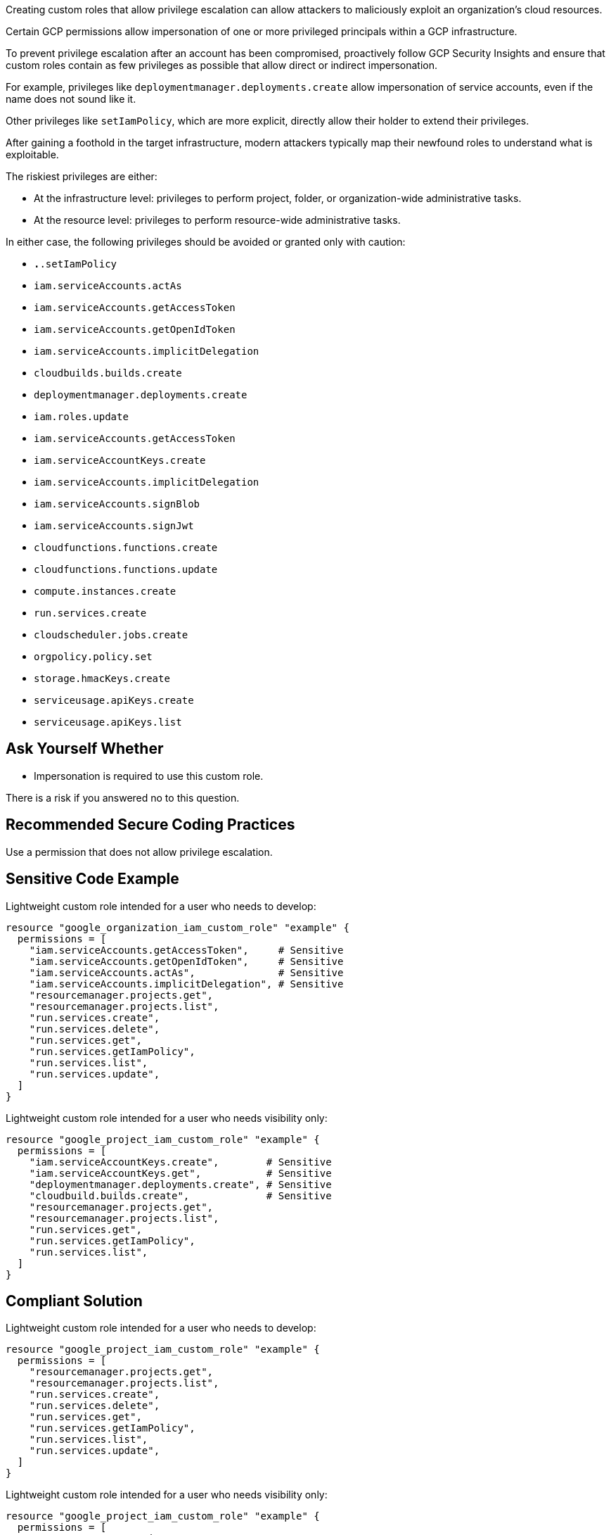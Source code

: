 Creating custom roles that allow privilege escalation can allow attackers to
maliciously exploit an organization's cloud resources.

Certain GCP permissions allow impersonation of one or more privileged principals
within a GCP infrastructure. +

To prevent privilege escalation after an account has been compromised,
proactively follow GCP Security Insights and ensure that custom roles contain
as few privileges as possible that allow direct or indirect impersonation.

For example, privileges like `deploymentmanager.deployments.create` allow
impersonation of service accounts, even if the name does not sound like it. +

Other privileges like `setIamPolicy`, which are more explicit, directly allow
their holder to extend their privileges.

After gaining a foothold in the target infrastructure, modern attackers
typically map their newfound roles to understand what is exploitable.

The riskiest privileges are either:

* At the infrastructure level: privileges to perform project, folder, or
  organization-wide administrative tasks.
* At the resource level: privileges to perform resource-wide administrative tasks.

In either case, the following privileges should be avoided or granted only with
caution:

* `*.*.setIamPolicy`
* `iam.serviceAccounts.actAs`
* `iam.serviceAccounts.getAccessToken`
* `iam.serviceAccounts.getOpenIdToken`
* `iam.serviceAccounts.implicitDelegation`
* `cloudbuilds.builds.create`
* `deploymentmanager.deployments.create`
* `iam.roles.update`
* `iam.serviceAccounts.getAccessToken`
* `iam.serviceAccountKeys.create`
* `iam.serviceAccounts.implicitDelegation`
* `iam.serviceAccounts.signBlob`
* `iam.serviceAccounts.signJwt`
* `cloudfunctions.functions.create`
* `cloudfunctions.functions.update`
* `compute.instances.create`
* `run.services.create`
* `cloudscheduler.jobs.create`
* `orgpolicy.policy.set`
* `storage.hmacKeys.create`
* `serviceusage.apiKeys.create`
* `serviceusage.apiKeys.list`

== Ask Yourself Whether

* Impersonation is required to use this custom role.
 
There is a risk if you answered no to this question.

== Recommended Secure Coding Practices

Use a permission that does not allow privilege escalation. 

== Sensitive Code Example

Lightweight custom role intended for a user who needs to develop:

----
resource "google_organization_iam_custom_role" "example" {
  permissions = [
    "iam.serviceAccounts.getAccessToken",     # Sensitive
    "iam.serviceAccounts.getOpenIdToken",     # Sensitive
    "iam.serviceAccounts.actAs",              # Sensitive
    "iam.serviceAccounts.implicitDelegation", # Sensitive
    "resourcemanager.projects.get",
    "resourcemanager.projects.list",
    "run.services.create",
    "run.services.delete",
    "run.services.get",
    "run.services.getIamPolicy",
    "run.services.list",
    "run.services.update",
  ]
}
----

Lightweight custom role intended for a user who needs visibility only:

----
resource "google_project_iam_custom_role" "example" {
  permissions = [
    "iam.serviceAccountKeys.create",        # Sensitive
    "iam.serviceAccountKeys.get",           # Sensitive
    "deploymentmanager.deployments.create", # Sensitive
    "cloudbuild.builds.create",             # Sensitive
    "resourcemanager.projects.get",
    "resourcemanager.projects.list",
    "run.services.get",
    "run.services.getIamPolicy",
    "run.services.list",
  ]
}
----

== Compliant Solution

Lightweight custom role intended for a user who needs to develop:

----
resource "google_project_iam_custom_role" "example" {
  permissions = [
    "resourcemanager.projects.get",
    "resourcemanager.projects.list",
    "run.services.create",
    "run.services.delete",
    "run.services.get",
    "run.services.getIamPolicy",
    "run.services.list",
    "run.services.update",
  ]
}
----

Lightweight custom role intended for a user who needs visibility only:

----
resource "google_project_iam_custom_role" "example" {
  permissions = [
    "resourcemanager.projects.get",
    "resourcemanager.projects.list",
    "run.services.get",
    "run.services.getIamPolicy",
    "run.services.list",
  ]
}
----

== See

* https://cloud.google.com/iam/docs/custom-roles-permissions-support[GCP IAM Docs] - Support levels for permissions in custom roles
* https://cloud.google.com/iam/docs/understanding-custom-roles[GCP IAM Docs] - Understanding IAM custom roles
* Privilege Escalation in Google Cloud Platform - Part 1 (IAM) - Rhino Security Labs
* Privilege Escalation in Google Cloud Platform - Part 2 (Non-IAM) - Rhino Security Labs
* Google Cloud Platform (GCP) Service Account-based Privilege Escalation paths - Praetorian
* https://cloud.google.com/iam/docs/manage-policy-insights[GCP Docs] - Security Insights
* https://owasp.org/Top10/A01_2021-Broken_Access_Control/[OWASP Top 10 2021 Category A1] - Boken Access Control
* https://owasp.org/www-project-top-ten/2017/A5_2017-Broken_Access_Control[OWASP Top 10 2017 Category A5] - Broken Access Control
* https://cwe.mitre.org/data/definitions/668.html[MITRE, CWE-668] - Exposure of Resource to Wrong Sphere

ifdef::env-github,rspecator-view[]

'''

== Implementation Specification
(visible only on this page)

=== Message

Make sure that using a permission that allows privilege escalation is safe here.

=== Highlighting

Highlight the sensitive list item.

endif::env-github,rspecator-view[]
